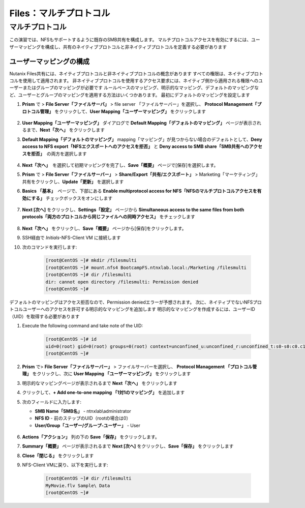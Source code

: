 .. _files_multiprotocol:

---------------------
Files：マルチプロトコル
---------------------

マルチプロトコル
++++++++++++++

この演習では、NFSもサポートするように既存のSMB共有を構成します。 マルチプロトコルアクセスを有効にするには、ユーザーマッピングを構成し、共有のネイティブプロトコルと非ネイティブプロトコルを定義する必要があります

ユーザーマッピングの構成
.....................

Nutanix Files共有には、ネイティブプロトコルと非ネイティブプロトコルの概念があります
すべての権限は、ネイティブプロトコルを使用して適用されます。 非ネイティブプロトコルを使用するアクセス要求には、ネイティブ側から適用される権限へのユーザーまたはグループのマッピングが必要です
ルールベースのマッピング、明示的なマッピング、デフォルトのマッピングなど、ユーザーとグループのマッピングを適用する方法はいくつかあります。 最初にデフォルトのマッピングを設定します

#. **Prism** で > **File Server「ファイルサーバ」** > file server 「ファイルサーバー」を選択し、 **Protocol Management「プロトコル管理」** をクリックして、**User Mapping「ユーザーマッピング」** をクリックします

   .. figure:: images/53.png

#. **User Mapping「ユーザーマッピング」** ダイアログで **Default Mapping「デフォルトのマッピング」** ページが表示されるまで、**Next「次へ」** をクリックします


#. **Default Mapping「デフォルトのマッピング」** mapping「マッピング」が見つからない場合のデフォルトとして、**Deny access to NFS export「NFSエクスポートへのアクセスを拒否」** と **Deny access to SMB share「SMB共有へのアクセスを拒否」**　の両方を選択します

   .. figure:: images/54.png

#. **Next「次へ」**　を選択して初期マッピングを完了し、**Save「概要」** ページで[保存]を選択します。

#. **Prism** で > **File Server「ファイルサーバー」** > **Share/Export「共有/エクスポート」** > Marketing「マーケティング」共有をクリックし、**Update「更新」** を選択します

#. **Basics 「基本」**　ページで、下部にある **Enable multiprotocol access for NFS「NFSのマルチプロトコルアクセスを有効にする」** チェックボックスをオンにします

   .. figure:: images/55.png

#. **Next [次へ]** をクリックし、**Settings「設定」** ページから **Simultaneous access to the same files from both protocols「両方のプロトコルから同じファイルへの同時アクセス」** をチェックします

   .. figure:: images/56.png

#. **Next「次へ」** をクリックし、**Save「概要」** ページから[保存]をクリックします。

#. SSH経由で *Initials*\ -NFS-Client VM に接続します

#. 次のコマンドを実行します:

     .. code-block:: bash

       [root@CentOS ~]# mkdir /filesmulti
       [root@CentOS ~]# mount.nfs4 BootcampFS.ntnxlab.local:/Marketing /filesmulti
       [root@CentOS ~]# dir /filesmulti
       dir: cannot open directory /filesmulti: Permission denied
       [root@CentOS ~]#

   .. 注意:: マウント操作では大文字と小文字が区別されます

デフォルトのマッピングはアクセス拒否なので、Permission deniedエラーが予想されます。 次に、ネイティブでないNFSプロトコルユーザーへのアクセスを許可する明示的なマッピングを追加します
明示的なマッピングを作成するには、ユーザーID（UID）を取得する必要があります

#. Execute the following command and take note of the UID:

     .. code-block:: bash

       [root@CentOS ~]# id
       uid=0(root) gid=0(root) groups=0(root) context=unconfined_u:unconfined_r:unconfined_t:s0-s0:c0.c1023
       [root@CentOS ~]#

#. **Prism** で> **File Server「ファイルサーバー」** > ファイルサーバーを選択し、 **Protocol Management 「プロトコル管理」** をクリックし、次に **User Mapping 「ユーザーマッピング」** をクリックします

#. 明示的なマッピングページが表示されるまで **Next「次へ」** をクリックします

#. クリックして、**+ Add one-to-one mapping 「1対1のマッピング」** を追加します

#. 次のフィールドに入力します:

   - **SMB Name「SMB名」** - ntnxlab\\administrator
   - **NFS ID** - 前のステップのUID（rootの場合は0）
   - **User/Group「ユーザー/グループ-ユーザー」** - User

   .. figure:: images/57.png

#. **Actions「アクション」** 列の下の **Save「保存」** をクリックします。

#. **Summary「概要」** ページが表示されるまで **Next [次へ]** をクリックし、**Save「保存」** をクリックします

#. **Close「閉じる」** をクリックします

#. NFS-Client VMに戻り、以下を実行します:

     .. code-block:: bash

       [root@CentOS ~]# dir /filesmulti
       MyMovie.flv Sample\ Data
       [root@CentOS ~]#

